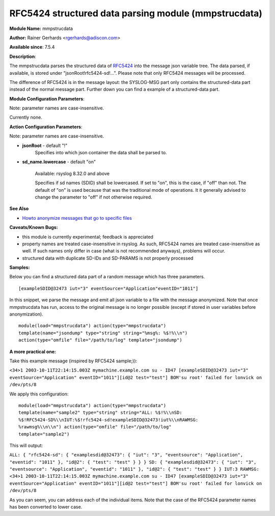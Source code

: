 RFC5424 structured data parsing module (mmpstrucdata)
=====================================================

**Module Name:** mmpstrucdata

**Author:** Rainer Gerhards <rgerhards@adiscon.com>

**Available since**: 7.5.4

**Description**:

The mmpstrucdata parses the structured data of `RFC5424 <https://datatracker.ietf.org/doc/html/rfc5424>`_ into the message json variable tree. The data parsed, if available, is stored under "jsonRoot!rfc5424-sd!...". Please note that only RFC5424 messages will be processed.

The difference of RFC5424 is in the message layout: the SYSLOG-MSG part only contains the structured-data part instead of the normal message part. Further down you can find a example of a structured-data part.

**Module Configuration Parameters**:

Note: parameter names are case-insensitive.

Currently none.

 

**Action Configuration Parameters**:

Note: parameter names are case-insensitive.

-  **jsonRoot** - default "!"
    Specifies into which json container the data shall be parsed to.

-  **sd_name.lowercase** - default "on"

    Available: rsyslog 8.32.0 and above

    Specifies if sd names (SDID) shall be lowercased. If set to "on", this
    is the case, if "off" than not. The default of "on" is used because that
    was the traditional mode of operations. It it generally advised to
    change the parameter to "off" if not otherwise required.

**See Also**

-  `Howto anonymize messages that go to specific
   files <http://www.rsyslog.com/howto-anonymize-messages-that-go-to-specific-files/>`_

**Caveats/Known Bugs:**

-  this module is currently experimental; feedback is appreciated
-  property names are treated case-insensitive in rsyslog. As such,
   RFC5424 names are treated case-insensitive as well. If such names
   only differ in case (what is not recommended anyways), problems will
   occur.
-  structured data with duplicate SD-IDs and SD-PARAMS is not properly
   processed

**Samples:**

Below you can find a structured data part of a random message which has three parameters.

::

  [exampleSDID@32473 iut="3" eventSource="Application"eventID="1011"]


In this snippet, we parse the message and emit all json variable to a
file with the message anonymized. Note that once mmpstrucdata has run,
access to the original message is no longer possible (except if stored
in user variables before anonymization).

::

  module(load="mmpstrucdata") action(type="mmpstrucdata")
  template(name="jsondump" type="string" string="%msg%: %$!%\\n")
  action(type="omfile" file="/path/to/log" template="jsondump")


**A more practical one:**

Take this example message (inspired by RFC5424 sample;)):

``<34>1 2003-10-11T22:14:15.003Z mymachine.example.com su - ID47 [exampleSDID@32473 iut="3" eventSource="Application" eventID="1011"][id@2 test="test"] BOM'su root' failed for lonvick on /dev/pts/8``

We apply this configuration:

::

  module(load="mmpstrucdata") action(type="mmpstrucdata")
  template(name="sample2" type="string" string="ALL: %$!%\\nSD:
  %$!RFC5424-SD%\\nIUT:%$!rfc5424-sd!exampleSDID@32473!iut%\\nRAWMSG:
  %rawmsg%\\n\\n") action(type="omfile" file="/path/to/log"
  template="sample2")



This will output:

``ALL: { "rfc5424-sd": { "examplesdid@32473": { "iut": "3", "eventsource": "Application", "eventid": "1011" }, "id@2": { "test": "test" } } } SD: { "examplesdid@32473": { "iut": "3", "eventsource": "Application", "eventid": "1011" }, "id@2": { "test": "test" } } IUT:3 RAWMSG: <34>1 2003-10-11T22:14:15.003Z mymachine.example.com su - ID47 [exampleSDID@32473 iut="3" eventSource="Application" eventID="1011"][id@2 test="test"] BOM'su root' failed for lonvick on /dev/pts/8``

As you can seem, you can address each of the individual items. Note that
the case of the RFC5424 parameter names has been converted to lower
case.

